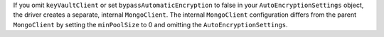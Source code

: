 If you omit ``keyVaultClient`` or set ``bypassAutomaticEncryption`` to
false in your ``AutoEncryptionSettings`` object, the driver creates a
separate, internal ``MongoClient``. The internal ``MongoClient``
configuration differs from the parent ``MongoClient`` by setting the
``minPoolSize`` to  0 and omitting the ``AutoEncryptionSettings``.